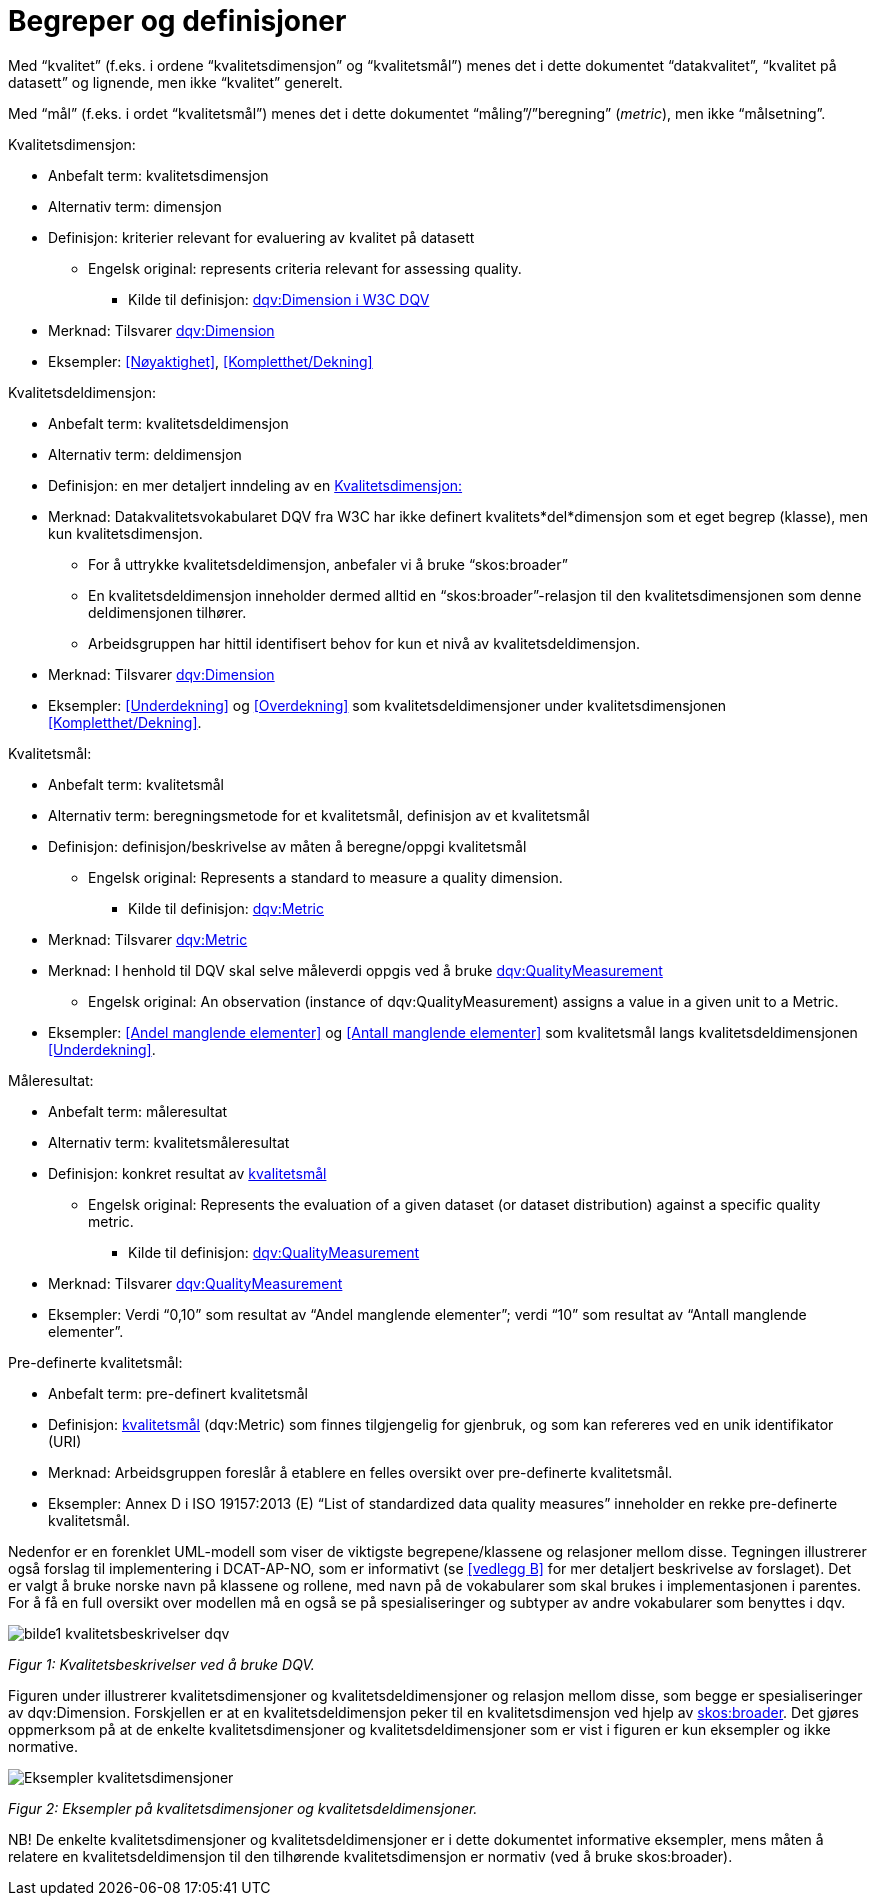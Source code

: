 = Begreper og definisjoner [[Begreper,Begreper og definisjoner]]

Med “kvalitet” (f.eks. i ordene “kvalitetsdimensjon” og “kvalitetsmål”) menes det i dette dokumentet “datakvalitet”, “kvalitet på datasett” og lignende, men ikke “kvalitet” generelt.

Med “mål” (f.eks. i ordet “kvalitetsmål”) menes det i dette dokumentet “måling”/”beregning” (_metric_), men ikke “målsetning”.

[[kvalitetsdimensjon]]
.Kvalitetsdimensjon:

* Anbefalt term: kvalitetsdimensjon
* Alternativ term: dimensjon
* Definisjon: kriterier relevant for evaluering av kvalitet på datasett
** Engelsk original: represents criteria relevant for assessing quality.
*** Kilde til definisjon: https://www.w3.org/TR/vocab-dqv/#dqv:Dimension[dqv:Dimension i W3C DQV]
* Merknad: Tilsvarer https://www.w3.org/TR/vocab-dqv/#dqv:Dimension[dqv:Dimension]
* Eksempler: <<Nøyaktighet>>, <<Kompletthet/Dekning>>

[[kvalitetsdeldimensjon]]
.Kvalitetsdeldimensjon:

* Anbefalt term: kvalitetsdeldimensjon
* Alternativ term: deldimensjon
* Definisjon: en mer detaljert inndeling av en <<kvalitetsdimensjon>>
* Merknad: Datakvalitetsvokabularet DQV fra W3C har ikke definert kvalitets*del*dimensjon som et eget begrep (klasse), men kun kvalitetsdimensjon.
** For å uttrykke kvalitetsdeldimensjon, anbefaler vi å bruke “skos:broader”
** En kvalitetsdeldimensjon inneholder dermed alltid en “skos:broader”-relasjon til den kvalitetsdimensjonen som denne deldimensjonen tilhører.
** Arbeidsgruppen har hittil identifisert behov for kun et nivå av kvalitetsdeldimensjon.
* Merknad: Tilsvarer https://www.w3.org/TR/vocab-dqv/#dqv:Dimension[dqv:Dimension]
* Eksempler: <<Underdekning>> og <<Overdekning>> som kvalitetsdeldimensjoner under kvalitetsdimensjonen <<Kompletthet/Dekning>>.

[[kvalitetsmal,kvalitetsmål]]
.Kvalitetsmål:

* Anbefalt term: kvalitetsmål
* Alternativ term: beregningsmetode for et kvalitetsmål, definisjon av et kvalitetsmål
* Definisjon: definisjon/beskrivelse av måten å beregne/oppgi kvalitetsmål
** Engelsk original: Represents a standard to measure a quality dimension.
*** Kilde til definisjon: https://www.w3.org/TR/vocab-dqv/#dqv:Metric[dqv:Metric]
* Merknad: Tilsvarer https://www.w3.org/TR/vocab-dqv/#dqv:Metric[dqv:Metric]
* Merknad: I henhold til DQV skal selve måleverdi oppgis ved å bruke https://www.w3.org/TR/vocab-dqv/#dqv:QualityMeasurement[dqv:QualityMeasurement]
** Engelsk original: An observation (instance of dqv:QualityMeasurement) assigns a value in a given unit to a Metric.
* Eksempler: <<Andel manglende elementer>> og <<Antall manglende elementer>> som kvalitetsmål langs kvalitetsdeldimensjonen <<Underdekning>>.

[[måleresultat]]
.Måleresultat:

* Anbefalt term: måleresultat
* Alternativ term: kvalitetsmåleresultat
* Definisjon: konkret resultat av <<kvalitetsmal>>
** Engelsk original: Represents the evaluation of a given dataset (or dataset distribution) against a specific quality metric.
*** Kilde til definisjon: https://www.w3.org/TR/vocab-dqv/#dqv:QualityMeasurement[dqv:QualityMeasurement]
* Merknad: Tilsvarer https://www.w3.org/TR/vocab-dqv/#dqv:QualityMeasurement[dqv:QualityMeasurement]
* Eksempler: Verdi “0,10” som resultat av “Andel manglende elementer”; verdi “10” som resultat av “Antall manglende elementer”.

[[pre-definerte-kvalitetsmål]]
.Pre-definerte kvalitetsmål:

* Anbefalt term: pre-definert kvalitetsmål
* Definisjon: <<kvalitetsmal>> (dqv:Metric) som finnes tilgjengelig for gjenbruk, og som kan refereres ved en unik identifikator (URI)
* Merknad: Arbeidsgruppen foreslår å etablere en felles oversikt over pre-definerte kvalitetsmål.
* Eksempler: Annex D i ISO 19157:2013 (E) “List of standardized data quality measures” inneholder en rekke pre-definerte kvalitetsmål.

Nedenfor er en forenklet UML-modell som viser de viktigste begrepene/klassene og relasjoner mellom disse. Tegningen illustrerer også forslag til implementering i DCAT-AP-NO, som er informativt (se <<vedlegg B>> for mer detaljert beskrivelse av forslaget). Det er valgt å bruke norske navn på klassene og rollene, med navn på de vokabularer som skal brukes i implementasjonen i parentes. For å få en full oversikt over modellen må en også se på spesialiseringer og subtyper av andre vokabularer som benyttes i dqv.


image::bilde1_kvalitetsbeskrivelser_dqv.jpg[]

_Figur 1: Kvalitetsbeskrivelser ved å bruke DQV._

Figuren under illustrerer kvalitetsdimensjoner og kvalitetsdeldimensjoner og relasjon mellom disse, som begge er spesialiseringer av dqv:Dimension. Forskjellen er at en kvalitetsdeldimensjon peker til en kvalitetsdimensjon ved hjelp av https://www.w3.org/2009/08/skos-reference/skos.html#broader[skos:broader]. Det gjøres oppmerksom på at de enkelte kvalitetsdimensjoner og kvalitetsdeldimensjoner som er vist i figuren er kun eksempler og ikke normative.

image::Eksempler_kvalitetsdimensjoner.png[]

_Figur 2: Eksempler på kvalitetsdimensjoner og kvalitetsdeldimensjoner._

NB! De enkelte kvalitetsdimensjoner og kvalitetsdeldimensjoner er i dette dokumentet informative eksempler, mens måten å relatere en kvalitetsdeldimensjon til den tilhørende kvalitetsdimensjon er normativ (ved å bruke skos:broader).
